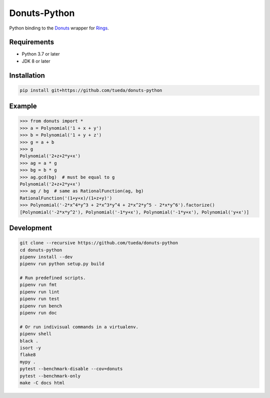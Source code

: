 Donuts-Python
=============

Python binding to the `Donuts`_ wrapper for `Rings`_.

.. _Donuts: https://github.com/tueda/donuts
.. _Rings:  https://github.com/PoslavskySV/rings


Requirements
------------

* Python 3.7 or later
* JDK 8 or later


Installation
------------

.. code:: shell

    pip install git+https://github.com/tueda/donuts-python


Example
-------

.. code:: python

    >>> from donuts import *
    >>> a = Polynomial('1 + x + y')
    >>> b = Polynomial('1 + y + z')
    >>> g = a + b
    >>> g
    Polynomial('2+z+2*y+x')
    >>> ag = a * g
    >>> bg = b * g
    >>> ag.gcd(bg)  # must be equal to g
    Polynomial('2+z+2*y+x')
    >>> ag / bg  # same as RationalFunction(ag, bg)
    RationalFunction('(1+y+x)/(1+z+y)')
    >>> Polynomial('-2*x^4*y^3 + 2*x^3*y^4 + 2*x^2*y^5 - 2*x*y^6').factorize()
    [Polynomial('-2*x*y^2'), Polynomial('-1*y+x'), Polynomial('-1*y+x'), Polynomial('y+x')]


Development
-----------

.. code:: shell

    git clone --recursive https://github.com/tueda/donuts-python
    cd donuts-python
    pipenv install --dev
    pipenv run python setup.py build

    # Run predefined scripts.
    pipenv run fmt
    pipenv run lint
    pipenv run test
    pipenv run bench
    pipenv run doc

    # Or run indivisual commands in a virtualenv.
    pipenv shell
    black .
    isort -y
    flake8
    mypy .
    pytest --benchmark-disable --cov=donuts
    pytest --benchmark-only
    make -C docs html

